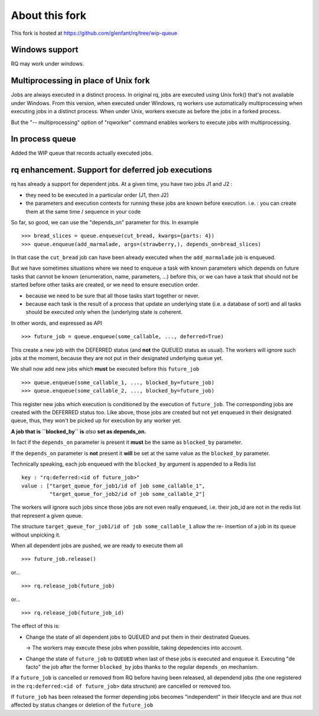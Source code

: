 ===============
About this fork
===============

This fork is hosted at https://github.com/glenfant/rq/tree/wip-queue

Windows support
===============

RQ may work under windows.

Multiprocessing in place of Unix fork
=====================================

Jobs are always executed in a distinct process. In original rq, jobs are
executed using Unix fork() that's not available under Windows. From this
version, when executed under Windows, rq workers use automatically
multiprocessing when executing jobs in a distinct process. When under Unix,
workers execute as before the jobs in a forked process.

But the "-- multiprocessing" option of "rqworker" command enables workers to
execute jobs with multiprocessing.

In process queue
================

Added the WIP queue that records actually executed jobs.

rq enhancement. Support for deferred job executions
===================================================

rq has already a support for dependent jobs. At a given time, you have two
jobs J1 and J2 :

- they need to be executed in a particular order (J1, then J2)
- the parameters and execution contexts for running these jobs are known
  before execution. i.e. : you can create them at the same time / sequence
  in your code

So far, so good, we can use the "depends_on" parameter for this. In example ::

  >>> bread_slices = queue.enqueue(cut_bread, kwargs={parts: 4})
  >>> queue.enqueue(add_marmalade, args=(strawberry,), depends_on=bread_slices)

In that case the ``cut_bread`` job can have been already executed when the
``add_marmalade`` job is enqueued.

But we have sometimes situations where we need to enqueue a task with known
parameters which depends on future tasks that cannot be known (enumeration,
name, parameters, ...) before this, or we can have a task that should not be
started before other tasks are created, or we need to ensure execution order.

- because we  need to be sure that all those tasks start together or never.
- because each task is the result of a process that update an underlying state
  (i.e. a database of sort) and all tasks should be executed only when the
  (underlying state is coherent.

In other words, and expressed as API ::

  >>> future_job = queue.enqueue(some_callable, ..., deferred=True)

This create a new job with the DEFERRED status (and **not** the QUEUED
status as usual). The workers will ignore such jobs at the moment, because
they are not put in their designated underlying queue yet.

We shall now add new jobs which **must** be executed before this
``future_job`` ::

  >>> queue.enqueue(some_callable_1, ..., blocked_by=future_job)
  >>> queue.enqueue(some_callable_2, ..., blocked_by=future_job)

This register new jobs which execution is conditioned by the execution of
``future_job``. The corresponding jobs are created with the DEFERRED status
too. Like above, those jobs are created but not yet enqueued in their
designated queue, thus, they won't be picked up for execution by any worker
yet.

**A job that is ``blocked_by`` is** *also* **set as depends_on.**

In fact if the ``depends_on`` parameter is present it **must** be the
same as ``blocked_by`` parameter.

If the ``depends_on`` parameter is **not** present it **will** be set at the
same value as the ``blocked_by`` parameter.

Technically speaking, each job enqueued with the ``blocked_by`` argument is
appended to a Redis list ::

  key : "rq:deferred:<id of future_job>"
  value : ["target_queue_for_job1/id of job some_callable_1",
           "target_queue_for_job2/id of job some_callable_2"]

The workers will ignore such jobs since those jobs are not even really
enqueued, i.e. their job_id are not in the redis list that represent a given
queue.

The structure ``target_queue_for_job1/id of job some_callable_1`` allow the re-
insertion of a job in its queue without unpicking it.

When all dependent jobs are pushed, we are ready to execute them all ::

  >>> future_job.release()

or... ::

  >>> rq.release_job(future_job)

or... ::

  >>> rq.release_job(future_job_id)

The effect of this is:

- Change the state of all dependent jobs to QUEUED and put them in their
  destinated Queues.

  -> The workers may execute these jobs when possible, taking depedencies into account.

- Change the state of ``future_job`` to ``QUEUED`` when last of these jobs is
  executed and enqueue it. Executing "de facto" the job after the former
  ``blocked_by`` jobs thanks to the regular ``depends_on`` mechanism.

If a ``future_job`` is cancelled or removed from RQ before having been
released, all dependend jobs (the one registered in the ``rq:deferred:<id of
future_job>`` data structure) are cancelled or removed too.

If ``future_job`` has been released the former depending jobs becomes
"independent" in their lifecycle and are thus not affected by status changes
or deletion of the ``future_job``
